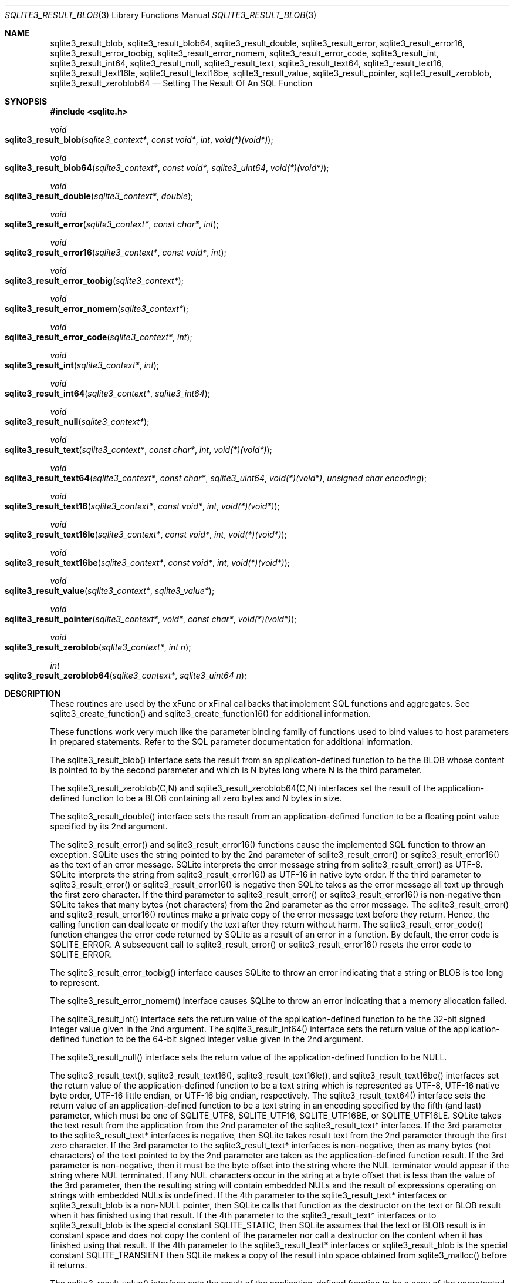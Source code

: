 .Dd $Mdocdate$
.Dt SQLITE3_RESULT_BLOB 3
.Os
.Sh NAME
.Nm sqlite3_result_blob ,
.Nm sqlite3_result_blob64 ,
.Nm sqlite3_result_double ,
.Nm sqlite3_result_error ,
.Nm sqlite3_result_error16 ,
.Nm sqlite3_result_error_toobig ,
.Nm sqlite3_result_error_nomem ,
.Nm sqlite3_result_error_code ,
.Nm sqlite3_result_int ,
.Nm sqlite3_result_int64 ,
.Nm sqlite3_result_null ,
.Nm sqlite3_result_text ,
.Nm sqlite3_result_text64 ,
.Nm sqlite3_result_text16 ,
.Nm sqlite3_result_text16le ,
.Nm sqlite3_result_text16be ,
.Nm sqlite3_result_value ,
.Nm sqlite3_result_pointer ,
.Nm sqlite3_result_zeroblob ,
.Nm sqlite3_result_zeroblob64
.Nd Setting The Result Of An SQL Function
.Sh SYNOPSIS
.In sqlite.h
.Ft void
.Fo sqlite3_result_blob
.Fa "sqlite3_context*"
.Fa "const void*"
.Fa "int"
.Fa "void(*)(void*)"
.Fc
.Ft void
.Fo sqlite3_result_blob64
.Fa "sqlite3_context*"
.Fa "const void*"
.Fa "sqlite3_uint64"
.Fa "void(*)(void*)"
.Fc
.Ft void
.Fo sqlite3_result_double
.Fa "sqlite3_context*"
.Fa "double"
.Fc
.Ft void
.Fo sqlite3_result_error
.Fa "sqlite3_context*"
.Fa "const char*"
.Fa "int"
.Fc
.Ft void
.Fo sqlite3_result_error16
.Fa "sqlite3_context*"
.Fa "const void*"
.Fa "int"
.Fc
.Ft void
.Fo sqlite3_result_error_toobig
.Fa "sqlite3_context*"
.Fc
.Ft void
.Fo sqlite3_result_error_nomem
.Fa "sqlite3_context*"
.Fc
.Ft void
.Fo sqlite3_result_error_code
.Fa "sqlite3_context*"
.Fa "int"
.Fc
.Ft void
.Fo sqlite3_result_int
.Fa "sqlite3_context*"
.Fa "int"
.Fc
.Ft void
.Fo sqlite3_result_int64
.Fa "sqlite3_context*"
.Fa "sqlite3_int64"
.Fc
.Ft void
.Fo sqlite3_result_null
.Fa "sqlite3_context*"
.Fc
.Ft void
.Fo sqlite3_result_text
.Fa "sqlite3_context*"
.Fa "const char*"
.Fa "int"
.Fa "void(*)(void*)"
.Fc
.Ft void
.Fo sqlite3_result_text64
.Fa "sqlite3_context*"
.Fa "const char*"
.Fa "sqlite3_uint64"
.Fa "void(*)(void*)"
.Fa "unsigned char encoding"
.Fc
.Ft void
.Fo sqlite3_result_text16
.Fa "sqlite3_context*"
.Fa "const void*"
.Fa "int"
.Fa "void(*)(void*)"
.Fc
.Ft void
.Fo sqlite3_result_text16le
.Fa "sqlite3_context*"
.Fa "const void*"
.Fa "int"
.Fa "void(*)(void*)"
.Fc
.Ft void
.Fo sqlite3_result_text16be
.Fa "sqlite3_context*"
.Fa "const void*"
.Fa "int"
.Fa "void(*)(void*)"
.Fc
.Ft void
.Fo sqlite3_result_value
.Fa "sqlite3_context*"
.Fa "sqlite3_value*"
.Fc
.Ft void
.Fo sqlite3_result_pointer
.Fa "sqlite3_context*"
.Fa "void*"
.Fa "const char*"
.Fa "void(*)(void*)"
.Fc
.Ft void
.Fo sqlite3_result_zeroblob
.Fa "sqlite3_context*"
.Fa "int n"
.Fc
.Ft int
.Fo sqlite3_result_zeroblob64
.Fa "sqlite3_context*"
.Fa "sqlite3_uint64 n"
.Fc
.Sh DESCRIPTION
These routines are used by the xFunc or xFinal callbacks that implement
SQL functions and aggregates.
See sqlite3_create_function() and sqlite3_create_function16()
for additional information.
.Pp
These functions work very much like the parameter binding
family of functions used to bind values to host parameters in prepared
statements.
Refer to the SQL parameter documentation for additional
information.
.Pp
The sqlite3_result_blob() interface sets the result from an application-defined
function to be the BLOB whose content is pointed to by the second parameter
and which is N bytes long where N is the third parameter.
.Pp
The sqlite3_result_zeroblob(C,N) and sqlite3_result_zeroblob64(C,N)
interfaces set the result of the application-defined function to be
a BLOB containing all zero bytes and N bytes in size.
.Pp
The sqlite3_result_double() interface sets the result from an application-defined
function to be a floating point value specified by its 2nd argument.
.Pp
The sqlite3_result_error() and sqlite3_result_error16() functions cause
the implemented SQL function to throw an exception.
SQLite uses the string pointed to by the 2nd parameter of sqlite3_result_error()
or sqlite3_result_error16() as the text of an error message.
SQLite interprets the error message string from sqlite3_result_error()
as UTF-8.
SQLite interprets the string from sqlite3_result_error16() as UTF-16
in native byte order.
If the third parameter to sqlite3_result_error() or sqlite3_result_error16()
is negative then SQLite takes as the error message all text up through
the first zero character.
If the third parameter to sqlite3_result_error() or sqlite3_result_error16()
is non-negative then SQLite takes that many bytes (not characters)
from the 2nd parameter as the error message.
The sqlite3_result_error() and sqlite3_result_error16() routines make
a private copy of the error message text before they return.
Hence, the calling function can deallocate or modify the text after
they return without harm.
The sqlite3_result_error_code() function changes the error code returned
by SQLite as a result of an error in a function.
By default, the error code is SQLITE_ERROR.
A subsequent call to sqlite3_result_error() or sqlite3_result_error16()
resets the error code to SQLITE_ERROR.
.Pp
The sqlite3_result_error_toobig() interface causes SQLite to throw
an error indicating that a string or BLOB is too long to represent.
.Pp
The sqlite3_result_error_nomem() interface causes SQLite to throw an
error indicating that a memory allocation failed.
.Pp
The sqlite3_result_int() interface sets the return value of the application-defined
function to be the 32-bit signed integer value given in the 2nd argument.
The sqlite3_result_int64() interface sets the return value of the application-defined
function to be the 64-bit signed integer value given in the 2nd argument.
.Pp
The sqlite3_result_null() interface sets the return value of the application-defined
function to be NULL.
.Pp
The sqlite3_result_text(), sqlite3_result_text16(), sqlite3_result_text16le(),
and sqlite3_result_text16be() interfaces set the return value of the
application-defined function to be a text string which is represented
as UTF-8, UTF-16 native byte order, UTF-16 little endian, or UTF-16
big endian, respectively.
The sqlite3_result_text64() interface sets the return value of an application-defined
function to be a text string in an encoding specified by the fifth
(and last) parameter, which must be one of SQLITE_UTF8,
SQLITE_UTF16, SQLITE_UTF16BE, or SQLITE_UTF16LE.
SQLite takes the text result from the application from the 2nd parameter
of the sqlite3_result_text* interfaces.
If the 3rd parameter to the sqlite3_result_text* interfaces is negative,
then SQLite takes result text from the 2nd parameter through the first
zero character.
If the 3rd parameter to the sqlite3_result_text* interfaces is non-negative,
then as many bytes (not characters) of the text pointed to by the 2nd
parameter are taken as the application-defined function result.
If the 3rd parameter is non-negative, then it must be the byte offset
into the string where the NUL terminator would appear if the string
where NUL terminated.
If any NUL characters occur in the string at a byte offset that is
less than the value of the 3rd parameter, then the resulting string
will contain embedded NULs and the result of expressions operating
on strings with embedded NULs is undefined.
If the 4th parameter to the sqlite3_result_text* interfaces or sqlite3_result_blob
is a non-NULL pointer, then SQLite calls that function as the destructor
on the text or BLOB result when it has finished using that result.
If the 4th parameter to the sqlite3_result_text* interfaces or to sqlite3_result_blob
is the special constant SQLITE_STATIC, then SQLite assumes that the
text or BLOB result is in constant space and does not copy the content
of the parameter nor call a destructor on the content when it has finished
using that result.
If the 4th parameter to the sqlite3_result_text* interfaces or sqlite3_result_blob
is the special constant SQLITE_TRANSIENT then SQLite makes a copy of
the result into space obtained from sqlite3_malloc()
before it returns.
.Pp
The sqlite3_result_value() interface sets the result of the application-defined
function to be a copy of the unprotected sqlite3_value
object specified by the 2nd parameter.
The sqlite3_result_value() interface makes a copy of the sqlite3_value
so that the sqlite3_value specified in the parameter may
change or be deallocated after sqlite3_result_value() returns without
harm.
A protected sqlite3_value object may always
be used where an unprotected sqlite3_value
object is required, so either kind of sqlite3_value object
can be used with this interface.
.Pp
The sqlite3_result_pointer(C,P,T,D) interface sets the result to an
SQL NULL value, just like sqlite3_result_null(C),
except that it also associates the host-language pointer P or type
T with that NULL value such that the pointer can be retrieved within
an application-defined SQL function
using sqlite3_value_pointer().
If the D parameter is not NULL, then it is a pointer to a destructor
for the P parameter.
SQLite invokes D with P as its only argument when SQLite is finished
with P.
The T parameter should be a static string and preferably a string literal.
The sqlite3_result_pointer() routine is part of the pointer passing interface
added for SQLite 3.20.0.
.Pp
If these routines are called from within the different thread than
the one containing the application-defined function that received the
sqlite3_context pointer, the results are undefined.
.Sh IMPLEMENTATION NOTES
These declarations were extracted from the
interface documentation at line 5316.
.Bd -literal
SQLITE_API void sqlite3_result_blob(sqlite3_context*, const void*, int, void(*)(void*));
SQLITE_API void sqlite3_result_blob64(sqlite3_context*,const void*,
                           sqlite3_uint64,void(*)(void*));
SQLITE_API void sqlite3_result_double(sqlite3_context*, double);
SQLITE_API void sqlite3_result_error(sqlite3_context*, const char*, int);
SQLITE_API void sqlite3_result_error16(sqlite3_context*, const void*, int);
SQLITE_API void sqlite3_result_error_toobig(sqlite3_context*);
SQLITE_API void sqlite3_result_error_nomem(sqlite3_context*);
SQLITE_API void sqlite3_result_error_code(sqlite3_context*, int);
SQLITE_API void sqlite3_result_int(sqlite3_context*, int);
SQLITE_API void sqlite3_result_int64(sqlite3_context*, sqlite3_int64);
SQLITE_API void sqlite3_result_null(sqlite3_context*);
SQLITE_API void sqlite3_result_text(sqlite3_context*, const char*, int, void(*)(void*));
SQLITE_API void sqlite3_result_text64(sqlite3_context*, const char*,sqlite3_uint64,
                           void(*)(void*), unsigned char encoding);
SQLITE_API void sqlite3_result_text16(sqlite3_context*, const void*, int, void(*)(void*));
SQLITE_API void sqlite3_result_text16le(sqlite3_context*, const void*, int,void(*)(void*));
SQLITE_API void sqlite3_result_text16be(sqlite3_context*, const void*, int,void(*)(void*));
SQLITE_API void sqlite3_result_value(sqlite3_context*, sqlite3_value*);
SQLITE_API void sqlite3_result_pointer(sqlite3_context*, void*,const char*,void(*)(void*));
SQLITE_API void sqlite3_result_zeroblob(sqlite3_context*, int n);
SQLITE_API int sqlite3_result_zeroblob64(sqlite3_context*, sqlite3_uint64 n);
.Ed
.Sh SEE ALSO
.Xr sqlite3_create_function 3 ,
.Xr sqlite3_bind_blob 3 ,
.Xr sqlite3_value 3 ,
.Xr sqlite3_bind_blob 3 ,
.Xr sqlite3_context 3 ,
.Xr sqlite3_create_function 3 ,
.Xr sqlite3_malloc 3 ,
.Xr sqlite3_value 3 ,
.Xr sqlite3_value_blob 3 ,
.Xr SQLITE_UTF8 3 ,
.Xr sqlite3_value 3
